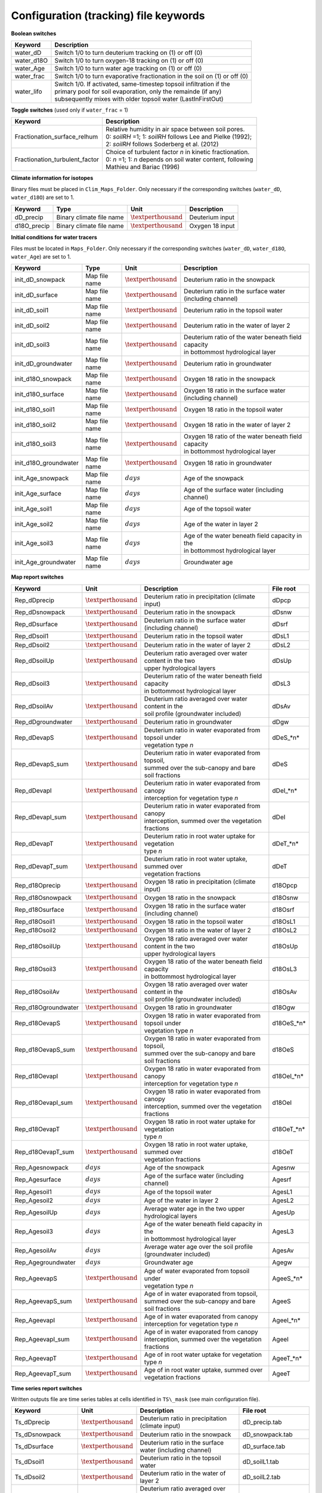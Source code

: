 Configuration (tracking) file keywords
======================================

**Boolean switches**

+-----------------+--------------+--------------------------------------------------------------+
| Keyword         | Description                                                                 |
+=================+==============+==============================================================+
| water\_dD       | Switch 1/0 to turn deuterium tracking on (1) or off (0)                     |
+-----------------+-----------------------------------------------------------------------------+
| water\_d18O     | Switch 1/0 to turn oxygen-18 tracking on (1) or off (0)                     |
+-----------------+-----------------------------------------------------------------------------+
| water\_Age      | Switch 1/0 to turn water age tracking on (1) or off (0)                     |
+-----------------+-----------------------------------------------------------------------------+
| water\_frac     | Switch 1/0 to turn evaporative fractionation in the soil on (1) or off (0)  |
+-----------------+-----------------------------------------------------------------------------+
| water\_lifo     | | Switch 1/0. If activated, same-timestep topsoil infiltration if the       |
|                 | | primary pool for soil evaporation, only the remainde (if any)             |
|                 | | subsequently mixes with older topsoil water (LastInFirstOut)              |
+-----------------+-----------------------------------------------------------------------------+

**Toggle switches** (used only if ``water_frac`` = 1)

+----------------------------------+--------------------------------------------------------------+
| Keyword                          | Description                                                  |
+==================================+==============================================================+
| Fractionation\_surface\_relhum   | | Relative humidity in air space between soil pores.         |
|                                  | | 0: *soilRH* =1; 1: *soilRH* follows Lee and Pielke (1992); |
|                                  | | 2: *soilRH* follows Soderberg et al. (2012)                |
+----------------------------------+--------------------------------------------------------------+
| Fractionation\_turbulent\_factor | | Choice of turbulent factor *n* in kinetic fractionation.   |
|                                  | | 0: *n* =1; 1: *n* depends on soil water content, following |
|                                  | | Mathieu and Bariac (1996)                                  |
+----------------------------------+--------------------------------------------------------------+

**Climate information for isotopes** 

Binary files must be placed in ``Clim_Maps_Folder``.
Only necessary if the corresponding switches (``water_dD``, ``water_d18O``) are set to 1. 

+--------------+--------------------------+--------------------------+--------------------+
| Keyword      | Type                     | Unit                     | Description        |
+==============+==========================+==========================+====================+
| dD\_precip   | Binary climate file name | :math:`\textperthousand` | Deuterium input    |
+--------------+--------------------------+--------------------------+--------------------+
| d18O\_precip | Binary climate file name | :math:`\textperthousand` | Oxygen 18 input    |
+--------------+--------------------------+--------------------------+--------------------+

**Initial conditions for water tracers** 

Files must be located in ``Maps_Folder``.
Only necessary if the corresponding switches (``water_dD``, ``water_d18O``, ``water_Age``) are set to 1. 

+-------------------------+---------------+--------------------------+----------------------------------------------------------+
| Keyword                 | Type          | Unit                     | Description                                              |
+=========================+===============+==========================+==========================================================+
| init\_dD\_snowpack      | Map file name | :math:`\textperthousand` | Deuterium ratio in the snowpack                          |
+-------------------------+---------------+--------------------------+----------------------------------------------------------+
| init\_dD\_surface       | Map file name | :math:`\textperthousand` | Deuterium ratio in the surface water (including channel) |
+-------------------------+---------------+--------------------------+----------------------------------------------------------+
| init\_dD\_soil1         | Map file name | :math:`\textperthousand` | Deuterium ratio in the topsoil water                     |
+-------------------------+---------------+--------------------------+----------------------------------------------------------+
| init\_dD\_soil2         | Map file name | :math:`\textperthousand` | Deuterium ratio in the water of layer 2                  |
+-------------------------+---------------+--------------------------+----------------------------------------------------------+
| init\_dD\_soil3         | Map file name | :math:`\textperthousand` | | Deuterium ratio of the water beneath field capacity    |
|                         |               |                          | | in bottommost hydrological layer                       |
+-------------------------+---------------+--------------------------+----------------------------------------------------------+
| init\_dD\_groundwater   | Map file name | :math:`\textperthousand` | | Deuterium ratio in groundwater                         |
+-------------------------+---------------+--------------------------+----------------------------------------------------------+
| init\_d18O\_snowpack    | Map file name | :math:`\textperthousand` | Oxygen 18 ratio in the snowpack                          |
+-------------------------+---------------+--------------------------+----------------------------------------------------------+
| init\_d18O\_surface     | Map file name | :math:`\textperthousand` | Oxygen 18 ratio in the surface water (including channel) |
+-------------------------+---------------+--------------------------+----------------------------------------------------------+
| init\_d18O\_soil1       | Map file name | :math:`\textperthousand` | Oxygen 18 ratio in the topsoil water                     |
+-------------------------+---------------+--------------------------+----------------------------------------------------------+
| init\_d18O\_soil2       | Map file name | :math:`\textperthousand` | Oxygen 18 ratio in the water of layer 2                  |
+-------------------------+---------------+--------------------------+----------------------------------------------------------+
| init\_d18O\_soil3       | Map file name | :math:`\textperthousand` | | Oxygen 18 ratio of the water beneath field capacity    |
|                         |               |                          | | in bottommost hydrological layer                       |
+-------------------------+---------------+--------------------------+----------------------------------------------------------+
| init\_d18O\_groundwater | Map file name | :math:`\textperthousand` | | Oxygen 18 ratio in groundwater                         |
+-------------------------+---------------+--------------------------+----------------------------------------------------------+
| init\_Age\_snowpack     | Map file name | :math:`days`             | Age of the snowpack                                      |
+-------------------------+---------------+--------------------------+----------------------------------------------------------+
| init\_Age\_surface      | Map file name | :math:`days`             | Age of the surface water (including channel)             |
+-------------------------+---------------+--------------------------+----------------------------------------------------------+
| init\_Age\_soil1        | Map file name | :math:`days`             | Age of the topsoil water                                 |
+-------------------------+---------------+--------------------------+----------------------------------------------------------+
| init\_Age\_soil2        | Map file name | :math:`days`             | Age of the water in layer 2                              |
+-------------------------+---------------+--------------------------+----------------------------------------------------------+
| init\_Age\_soil3        | Map file name | :math:`days`             | | Age of the water beneath field capacity in the         |
|                         |               |                          | | in bottommost hydrological layer                       |
+-------------------------+---------------+--------------------------+----------------------------------------------------------+
| init\_Age\_groundwater  | Map file name | :math:`days`             | | Groundwater age                                        |
+-------------------------+---------------+--------------------------+----------------------------------------------------------+


**Map report switches**

+----------------------+--------------------------+----------------------------------------------------------+-------------+
| Keyword              | Unit                     | Description                                              | File root   |
+======================+==========================+==========================================================+=============+
| Rep\_dDprecip        | :math:`\textperthousand` | Deuterium ratio in precipitation (climate input)         | dDpcp       |
+----------------------+--------------------------+----------------------------------------------------------+-------------+
| Rep\_dDsnowpack      | :math:`\textperthousand` | Deuterium ratio in the snowpack                          | dDsnw       |
+----------------------+--------------------------+----------------------------------------------------------+-------------+
| Rep\_dDsurface       | :math:`\textperthousand` | Deuterium ratio in the surface water (including channel) | dDsrf       |
+----------------------+--------------------------+----------------------------------------------------------+-------------+
| Rep\_dDsoil1         | :math:`\textperthousand` | Deuterium ratio in the topsoil water                     | dDsL1       |
+----------------------+--------------------------+----------------------------------------------------------+-------------+ 
| Rep\_dDsoil2         | :math:`\textperthousand` | Deuterium ratio in the water of layer 2                  | dDsL2       |
+----------------------+--------------------------+----------------------------------------------------------+-------------+
| Rep\_dDsoilUp        | :math:`\textperthousand` | | Deuterium ratio averaged over water content in the two | dDsUp       |
|                      |                          | | upper hydrological layers                              |             |
+----------------------+--------------------------+----------------------------------------------------------+-------------+
| Rep\_dDsoil3         | :math:`\textperthousand` | | Deuterium ratio of the water beneath field capacity    | dDsL3       |
|                      |                          | | in bottommost hydrological layer                       |             |
+----------------------+--------------------------+----------------------------------------------------------+-------------+
| Rep\_dDsoilAv        | :math:`\textperthousand` | | Deuterium ratio averaged over water content in the     | dDsAv       |
|                      |                          | | soil profile (groundwater included)                    |             |
+----------------------+--------------------------+----------------------------------------------------------+-------------+
| Rep\_dDgroundwater   | :math:`\textperthousand` | | Deuterium ratio in groundwater                         | dDgw        |
+----------------------+--------------------------+----------------------------------------------------------+-------------+
| Rep\_dDevapS         | :math:`\textperthousand` | | Deuterium ratio in water evaporated from topsoil under | dDeS\_*n*   |
|                      |                          | | vegetation type *n*                                    |             |
+----------------------+--------------------------+----------------------------------------------------------+-------------+
| Rep\_dDevapS\_sum    | :math:`\textperthousand` | | Deuterium ratio in water evaporated from topsoil,      | dDeS        |
|                      |                          | | summed over the sub-canopy and bare soil fractions     |             |
+----------------------+--------------------------+----------------------------------------------------------+-------------+
| Rep\_dDevapI         | :math:`\textperthousand` | | Deuterium ratio in water evaporated from canopy        | dDeI\_*n*   |
|                      |                          | | interception for vegetation type *n*                   |             |
+----------------------+--------------------------+----------------------------------------------------------+-------------+
| Rep\_dDevapI\_sum    | :math:`\textperthousand` | | Deuterium ratio in water evaporated from canopy        | dDeI        |
|                      |                          | | interception, summed over the vegetation fractions     |             |
+----------------------+--------------------------+----------------------------------------------------------+-------------+
| Rep\_dDevapT         | :math:`\textperthousand` | | Deuterium ratio in root water uptake for vegetation    | dDeT\_*n*   |
|                      |                          | | type *n*                                               |             |
+----------------------+--------------------------+----------------------------------------------------------+-------------+
| Rep\_dDevapT\_sum    | :math:`\textperthousand` | | Deuterium ratio in root water uptake, summed over      | dDeT        |
|                      |                          | | vegetation fractions                                   |             |
+----------------------+--------------------------+----------------------------------------------------------+-------------+
| Rep\_d18Oprecip      | :math:`\textperthousand` | Oxygen 18 ratio in precipitation (climate input)         | d18Opcp     |
+----------------------+--------------------------+----------------------------------------------------------+-------------+
| Rep\_d18Osnowpack    | :math:`\textperthousand` | Oxygen 18 ratio in the snowpack                          | d18Osnw     |
+----------------------+--------------------------+----------------------------------------------------------+-------------+
| Rep\_d18Osurface     | :math:`\textperthousand` | Oxygen 18 ratio in the surface water (including channel) | d18Osrf     |
+----------------------+--------------------------+----------------------------------------------------------+-------------+
| Rep\_d18Osoil1       | :math:`\textperthousand` | Oxygen 18 ratio in the topsoil water                     | d18OsL1     |
+----------------------+--------------------------+----------------------------------------------------------+-------------+
| Rep\_d18Osoil2       | :math:`\textperthousand` | Oxygen 18 ratio in the water of layer 2                  | d18OsL2     |
+----------------------+--------------------------+----------------------------------------------------------+-------------+
| Rep\_d18OsoilUp      | :math:`\textperthousand` | | Oxygen 18 ratio averaged over water content in the two | d18OsUp     |
|                      |                          | | upper hydrological layers                              |             |
+----------------------+--------------------------+----------------------------------------------------------+-------------+
| Rep\_d18Osoil3       | :math:`\textperthousand` | | Oxygen 18 ratio of the water beneath field capacity    | d18OsL3     |
|                      |                          | | in bottommost hydrological layer                       |             |
+----------------------+--------------------------+----------------------------------------------------------+-------------+
| Rep\_d18OsoilAv      | :math:`\textperthousand` | | Oxygen 18 ratio averaged over water content in the     | d18OsAv     |
|                      |                          | | soil profile (groundwater included)                    |             |
+----------------------+--------------------------+----------------------------------------------------------+-------------+
| Rep\_d18Ogroundwater | :math:`\textperthousand` | | Oxygen 18 ratio in groundwater                         | d18Ogw      |
+----------------------+--------------------------+----------------------------------------------------------+-------------+
| Rep\_d18OevapS       | :math:`\textperthousand` | | Oxygen 18 ratio in water evaporated from topsoil under | d18OeS\_*n* |
|                      |                          | | vegetation type *n*                                    |             |
+----------------------+--------------------------+----------------------------------------------------------+-------------+
| Rep\_d18OevapS\_sum  | :math:`\textperthousand` | | Oxygen 18 ratio in water evaporated from topsoil,      | d18OeS      |
|                      |                          | | summed over the sub-canopy and bare soil fractions     |             |
+----------------------+--------------------------+----------------------------------------------------------+-------------+
| Rep\_d18OevapI       | :math:`\textperthousand` | | Oxygen 18 ratio in water evaporated from canopy        | d18OeI\_*n* |
|                      |                          | | interception for vegetation type *n*                   |             |
+----------------------+--------------------------+----------------------------------------------------------+-------------+
| Rep\_d18OevapI\_sum  | :math:`\textperthousand` | | Oxygen 18 ratio in water evaporated from canopy        | d18OeI      |
|                      |                          | | interception, summed over the vegetation fractions     |             |
+----------------------+--------------------------+----------------------------------------------------------+-------------+
| Rep\_d18OevapT       | :math:`\textperthousand` | | Oxygen 18 ratio in root water uptake for vegetation    | d18OeT\_*n* |
|                      |                          | | type *n*                                               |             |
+----------------------+--------------------------+----------------------------------------------------------+-------------+
| Rep\_d18OevapT\_sum  | :math:`\textperthousand` | | Oxygen 18 ratio in root water uptake, summed over      | d18OeT      |
|                      |                          | | vegetation fractions                                   |             |
+----------------------+--------------------------+----------------------------------------------------------+-------------+
| Rep\_Agesnowpack     | :math:`days`             | Age of the snowpack                                      | Agesnw      |
+----------------------+--------------------------+----------------------------------------------------------+-------------+
| Rep\_Agesurface      | :math:`days`             | Age of the surface water (including channel)             | Agesrf      |
+----------------------+--------------------------+----------------------------------------------------------+-------------+
| Rep\_Agesoil1        | :math:`days`             | Age of the topsoil water                                 | AgesL1      |
+----------------------+--------------------------+----------------------------------------------------------+-------------+
| Rep\_Agesoil2        | :math:`days`             | Age of the water in layer 2                              | AgesL2      |
+----------------------+--------------------------+----------------------------------------------------------+-------------+
| Rep\_AgesoilUp       | :math:`days`             | Average water age in the two upper hydrological layers   | AgesUp      |
+----------------------+--------------------------+----------------------------------------------------------+-------------+
| Rep\_Agesoil3        | :math:`days`             | | Age of the water beneath field capacity in the         | AgesL3      |
|                      |                          | | in bottommost hydrological layer                       |             |
+----------------------+--------------------------+----------------------------------------------------------+-------------+
| Rep\_AgesoilAv       | :math:`days`             | | Average water age over the soil profile                | AgesAv      |
|                      |                          | | (groundwater included)                                 |             |
+----------------------+--------------------------+----------------------------------------------------------+-------------+
| Rep\_Agegroundwater  | :math:`days`             | | Groundwater age                                        | Agegw       |
+----------------------+--------------------------+----------------------------------------------------------+-------------+
| Rep\_AgeevapS        | :math:`\textperthousand` | | Age of water evaporated from topsoil under             | AgeeS\_*n*  |
|                      |                          | | vegetation type *n*                                    |             |
+----------------------+--------------------------+----------------------------------------------------------+-------------+
| Rep\_AgeevapS\_sum   | :math:`\textperthousand` | | Age of in water evaporated from topsoil,               | AgeeS       |
|                      |                          | | summed over the sub-canopy and bare soil fractions     |             |
+----------------------+--------------------------+----------------------------------------------------------+-------------+
| Rep\_AgeevapI        | :math:`\textperthousand` | | Age of in water evaporated from canopy                 | AgeeI\_*n*  |
|                      |                          | | interception for vegetation type *n*                   |             |
+----------------------+--------------------------+----------------------------------------------------------+-------------+
| Rep\_AgeevapI\_sum   | :math:`\textperthousand` | | Age of in water evaporated from canopy                 | AgeeI       |
|                      |                          | | interception, summed over the vegetation fractions     |             |
+----------------------+--------------------------+----------------------------------------------------------+-------------+
| Rep\_AgeevapT        | :math:`\textperthousand` | | Age of in root water uptake for vegetation             | AgeeT\_*n*  |
|                      |                          | | type *n*                                               |             |
+----------------------+--------------------------+----------------------------------------------------------+-------------+
| Rep\_AgeevapT\_sum   | :math:`\textperthousand` | | Age of in root water uptake, summed over               | AgeeT       |
|                      |                          | | vegetation fractions                                   |             |
+----------------------+--------------------------+----------------------------------------------------------+-------------+


**Time series report switches**

Written outputs file are time series tables at cells identified in ``TS\_mask`` (see main configuration file).

+---------------------+--------------------------+----------------------------------------------------------+----------------------+
| Keyword             | Unit                     | Description                                              | File root            |
+=====================+==========================+==========================================================+======================+
| Ts\_dDprecip        | :math:`\textperthousand` | Deuterium ratio in precipitation (climate input)         | dD_precip.tab        |
+---------------------+--------------------------+----------------------------------------------------------+----------------------+
| Ts\_dDsnowpack      | :math:`\textperthousand` | Deuterium ratio in the snowpack                          | dD_snowpack.tab      |
+---------------------+--------------------------+----------------------------------------------------------+----------------------+
| Ts\_dDsurface       | :math:`\textperthousand` | Deuterium ratio in the surface water (including channel) | dD_surface.tab       |
+---------------------+--------------------------+----------------------------------------------------------+----------------------+
| Ts\_dDsoil1         | :math:`\textperthousand` | Deuterium ratio in the topsoil water                     | dD_soilL1.tab        |
+---------------------+--------------------------+----------------------------------------------------------+----------------------+ 
| Ts\_dDsoil2         | :math:`\textperthousand` | Deuterium ratio in the water of layer 2                  | dD_soilL2.tab        |
+---------------------+--------------------------+----------------------------------------------------------+----------------------+
| Ts\_dDsoilUp        | :math:`\textperthousand` | | Deuterium ratio averaged over water content in the two | dD_soilUp.tab        |
|                     |                          | | upper hydrological layers                              |                      |
+---------------------+--------------------------+----------------------------------------------------------+----------------------+
| Ts\_dDsoil3         | :math:`\textperthousand` | | Deuterium ratio of the water beneath field capacity    | dD_soilL3.tab        |
|                     |                          | | in bottommost hydrological layer                       |                      |
+---------------------+--------------------------+----------------------------------------------------------+----------------------+
| Ts\_dDsoilAv        | :math:`\textperthousand` | | Deuterium ratio averaged over water content in the     | dD_soilAv.tab        |
|                     |                          | | soil profile (groundwater included)                    |                      |
+---------------------+--------------------------+----------------------------------------------------------+----------------------+
| Ts\_dDgroundwater   | :math:`\textperthousand` | Deuterium ratio in groundwater                           | dD_groundwater.tab   |
+---------------------+--------------------------+----------------------------------------------------------+----------------------+
| Ts\_dDevapS         | :math:`\textperthousand` | | Deuterium ratio in water evaporated from topsoil under | dDevapS\_*n*.tab     |
|                     |                          | | vegetation type *n*                                    |                      |
+---------------------+--------------------------+----------------------------------------------------------+----------------------+
| Ts\_dDevapS\_sum    | :math:`\textperthousand` | | Deuterium ratio in water evaporated from topsoil,      | dD_evapS.tab         |
|                     |                          | | summed over the sub-canopy and bare soil fractions     |                      |
+---------------------+--------------------------+----------------------------------------------------------+----------------------+
| Ts\_dDevapI         | :math:`\textperthousand` | | Deuterium ratio in water evaporated from canopy        | dDevapI\_*n*.tab     |
|                     |                          | | interception for vegetation type *n*                   |                      |
+---------------------+--------------------------+----------------------------------------------------------+----------------------+
| Ts\_dDevapI\_sum    | :math:`\textperthousand` | | Deuterium ratio in water evaporated from canopy        | dD_evapI.tab         |
|                     |                          | | interception, summed over the vegetation fractions     |                      |
+---------------------+--------------------------+----------------------------------------------------------+----------------------+
| Ts\_dDevapT         | :math:`\textperthousand` | | Deuterium ratio in root water uptake for vegetation    | dDevapT\_*n*.tab     |
|                     |                          | | type *n*                                               |                      |
+---------------------+--------------------------+----------------------------------------------------------+----------------------+
| Ts\_dDevapT\_sum    | :math:`\textperthousand` | | Deuterium ratio in root water uptake, summed over      | dD_evapT.tab         |
|                     |                          | | vegetation fractions                                   |                      |
+---------------------+--------------------------+----------------------------------------------------------+----------------------+
| Ts\_d18Oprecip      | :math:`\textperthousand` | Oxygen 18 ratio in precipitation (climate input)         | d18O_precip.tab      |
+---------------------+--------------------------+----------------------------------------------------------+----------------------+
| Ts\_d18Osnowpack    | :math:`\textperthousand` | Oxygen 18 ratio in the snowpack                          | d18O_snowpack.tab    |
+---------------------+--------------------------+----------------------------------------------------------+----------------------+
| Ts\_d18Osurface     | :math:`\textperthousand` | Oxygen 18 ratio in the surface water (including channel) | d18O_surface.tab     |
+---------------------+--------------------------+----------------------------------------------------------+----------------------+
| Ts\_d18Osoil1       | :math:`\textperthousand` | Oxygen 18 ratio in the topsoil water                     | d18O_soilL1.tab      |
+---------------------+--------------------------+----------------------------------------------------------+----------------------+
| Ts\_d18Osoil2       | :math:`\textperthousand` | Oxygen 18 ratio in the water of layer 2                  | d18O_soilL2.tab      |
+---------------------+--------------------------+----------------------------------------------------------+----------------------+
| Ts\_d18OsoilUp      | :math:`\textperthousand` | | Oxygen 18 ratio averaged over water content in the two | d18O_soilUp.tab      |
|                     |                          | | upper hydrological layers                              |                      |
+---------------------+--------------------------+----------------------------------------------------------+----------------------+
| Ts\_d18Osoil3       | :math:`\textperthousand` | | Oxygen 18 ratio of the water beneath field capacity    | d18O_soilL3.tab      |
|                     |                          | | in bottommost hydrological layer                       |                      |
+---------------------+--------------------------+----------------------------------------------------------+----------------------+
| Ts\_d18OsoilAv      | :math:`\textperthousand` | | Oxygen 18 ratio averaged over water content in the     | d18O_soilAv.tab      |
|                     |                          | | soil profile (groundwater included)                    |                      |
+---------------------+--------------------------+----------------------------------------------------------+----------------------+
| Ts\_d18Ogroundwater | :math:`\textperthousand` | Oxygen 18 ratio in groundwater                           | d18O_groundwater.tab |
+---------------------+--------------------------+----------------------------------------------------------+----------------------+
| Ts\_d18OevapS       | :math:`\textperthousand` | | Oxygen 18 ratio in water evaporated from topsoil under | d18OevapS\_*n*.tab   |
|                     |                          | | vegetation type *n*                                    |                      |
+---------------------+--------------------------+----------------------------------------------------------+----------------------+
| Ts\_d18OevapS\_sum  | :math:`\textperthousand` | | Oxygen 18 ratio in water evaporated from topsoil,      | d18O_evapS.tab       |
|                     |                          | | summed over the sub-canopy and bare soil fractions     |                      |
+---------------------+--------------------------+----------------------------------------------------------+----------------------+
| Ts\_d18OevapI       | :math:`\textperthousand` | | Oxygen 18 ratio in water evaporated from canopy        | d18OevapI\_*n*.tab   |
|                     |                          | | interception for vegetation type *n*                   |                      |
+---------------------+--------------------------+----------------------------------------------------------+----------------------+
| Ts\_d18OevapI\_sum  | :math:`\textperthousand` | | Oxygen 18 ratio in water evaporated from canopy        | d18O_evapI.tab       |
|                     |                          | | interception, summed over the vegetation fractions     |                      |
+---------------------+--------------------------+----------------------------------------------------------+----------------------+
| Ts\_d18OevapT       | :math:`\textperthousand` | | Oxygen 18 ratio in root water uptake for vegetation    | d18OevapT\_*n*.tab   |
|                     |                          | | type *n*                                               |                      |
+---------------------+--------------------------+----------------------------------------------------------+----------------------+
| Ts\_d18OevapT\_sum  | :math:`\textperthousand` | | Oxygen 18 ratio in root water uptake, summed over      | d18O_evapT.tab       |
|                     |                          | | vegetation fractions                                   |                      |
+---------------------+--------------------------+----------------------------------------------------------+----------------------+
| Ts\_Agesnowpack     | :math:`days`             | Age of the snowpack                                      | Age_snowpack.tab     |
+---------------------+--------------------------+----------------------------------------------------------+----------------------+
| Ts\_Agesurface      | :math:`days`             | Age of the surface water (including channel)             | Age_surface.tab      |
+---------------------+--------------------------+----------------------------------------------------------+----------------------+
| Ts\_Agesoil1        | :math:`days`             | Age of the topsoil water                                 | Age_soilL1.tab       |
+---------------------+--------------------------+----------------------------------------------------------+----------------------+
| Ts\_Agesoil2        | :math:`days`             | Age of the water in layer 2                              | Age_soilL2.tab       |
+---------------------+--------------------------+----------------------------------------------------------+----------------------+
| Ts\_AgesoilUp       | :math:`days`             | Average water age in the two upper hydrological layers   | Age_soilUp.tab       |
+---------------------+--------------------------+----------------------------------------------------------+----------------------+
| Ts\_Agesoil3        | :math:`days`             | | Age of the water beneath field capacity in the         | Age_soilL3.tab       |
|                     |                          | | in bottommost hydrological layer                       |                      |
+---------------------+--------------------------+----------------------------------------------------------+----------------------+
| Ts\_AgesoilAv       | :math:`days`             | | Average water age over the soil profile                | Age_soilAv.tab       |
|                     |                          | | (groundwater included)                                 |                      |
+---------------------+--------------------------+----------------------------------------------------------+----------------------+
| Ts\_Agegroundwater  | :math:`days`             | Groundwater age                                          | Age_groundwater.tab  |
+---------------------+--------------------------+----------------------------------------------------------+----------------------+
| Ts\_AgeevapS        | :math:`\textperthousand` | | Age of water evaporated from topsoil under             | AgeevapS\_*n*.tab    |
|                     |                          | | vegetation type *n*                                    |                      |
+---------------------+--------------------------+----------------------------------------------------------+----------------------+
| Ts\_AgeevapS\_sum   | :math:`\textperthousand` | | Age of water evaporated from topsoil,                  | Age_evapS.tab        |
|                     |                          | | summed over the sub-canopy and bare soil fractions     |                      |
+---------------------+--------------------------+----------------------------------------------------------+----------------------+
| Ts\_AgeevapI        | :math:`\textperthousand` | | Age of water evaporated from canopy                    | AgeevapI\_*n*.tab    |
|                     |                          | | interception for vegetation type *n*                   |                      |
+---------------------+--------------------------+----------------------------------------------------------+----------------------+
| Ts\_AgeevapI\_sum   | :math:`\textperthousand` | | Age of water evaporated from canopy                    | Age_evapI.tab        |
|                     |                          | | interception, summed over the vegetation fractions     |                      |
+---------------------+--------------------------+----------------------------------------------------------+----------------------+
| Ts\_AgeevapT        | :math:`\textperthousand` | | Age of root water uptake for vegetation                | AgeevapT\_*n*.tab    |
|                     |                          | | type *n*                                               |                      |
+---------------------+--------------------------+----------------------------------------------------------+----------------------+
| Ts\_AgeevapT\_sum   | :math:`\textperthousand` | | Age of root water uptake, summed over                  | Age_evapT.tab        |
|                     |                          | | vegetation fractions                                   |                      |
+---------------------+--------------------------+----------------------------------------------------------+----------------------+


